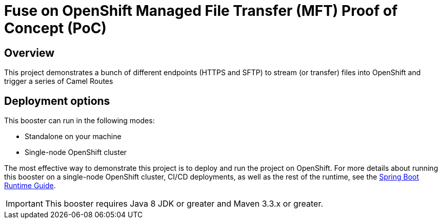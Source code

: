 = Fuse on OpenShift Managed File Transfer (MFT) Proof of Concept (PoC)

== Overview
This project demonstrates a bunch of different endpoints (HTTPS and SFTP) to stream (or transfer) files into OpenShift and trigger a series of Camel Routes

== Deployment options

This booster can run in the following modes:

* Standalone on your machine
* Single-node OpenShift cluster

The most effective way to demonstrate this project is to deploy and run the project on OpenShift.
For more details about running this booster on a single-node OpenShift cluster, CI/CD deployments, as well as the rest of the runtime, see the link:http://appdev.openshift.io/docs/spring-boot-runtime.html[Spring Boot Runtime Guide].

IMPORTANT: This booster requires Java 8 JDK or greater and Maven 3.3.x or greater.